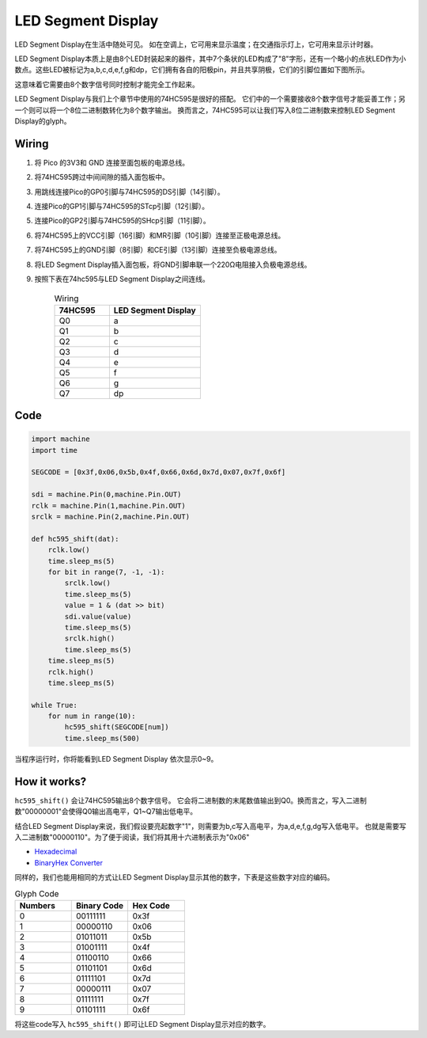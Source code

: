LED Segment Display
=======================

LED Segment Display在生活中随处可见。
如在空调上，它可用来显示温度；在交通指示灯上，它可用来显示计时器。

LED Segment Display本质上是由8个LED封装起来的器件，其中7个条状的LED构成了"8"字形，还有一个略小的点状LED作为小数点。这些LED被标记为a,b,c,d,e,f,g和dp，它们拥有各自的阳极pin，并且共享阴极，它们的引脚位置如下图所示。

.. image:: img/led_segment_1.png

这意味着它需要由8个数字信号同时控制才能完全工作起来。

LED Segment Display与我们上个章节中使用的74HC595是很好的搭配。
它们中的一个需要接收8个数字信号才能妥善工作；另一个则可以将一个8位二进制数转化为8个数字输出。
换而言之，74HC595可以让我们写入8位二进制数来控制LED Segment Display的glyph。

Wiring
---------------------

.. image:: img/wiring_led_segment_display.png

1. 将 Pico 的3V3和 GND 连接至面包板的电源总线。
#. 将74HC595跨过中间间隙的插入面包板中。
#. 用跳线连接Pico的GP0引脚与74HC595的DS引脚（14引脚）。
#. 连接Pico的GP1引脚与74HC595的STcp引脚（12引脚）。
#. 连接Pico的GP2引脚与74HC595的SHcp引脚（11引脚）。
#. 将74HC595上的VCC引脚（16引脚）和MR引脚（10引脚）连接至正极电源总线。
#. 将74HC595上的GND引脚（8引脚）和CE引脚（13引脚）连接至负极电源总线。
#. 将LED Segment Display插入面包板，将GND引脚串联一个220Ω电阻接入负极电源总线。
#. 按照下表在74hc595与LED Segment Display之间连线。

    .. list-table:: Wiring
        :widths: 15 25
        :header-rows: 1

        *   - 74HC595
            - LED Segment Display
        *   - Q0
            - a
        *   - Q1
            - b
        *   - Q2
            - c
        *   - Q3
            - d
        *   - Q4
            - e
        *   - Q5
            - f
        *   - Q6
            - g
        *   - Q7
            - dp


Code
---------------------

.. code-block:: python

    import machine
    import time

    SEGCODE = [0x3f,0x06,0x5b,0x4f,0x66,0x6d,0x7d,0x07,0x7f,0x6f]

    sdi = machine.Pin(0,machine.Pin.OUT)
    rclk = machine.Pin(1,machine.Pin.OUT)
    srclk = machine.Pin(2,machine.Pin.OUT)

    def hc595_shift(dat): 
        rclk.low()
        time.sleep_ms(5)
        for bit in range(7, -1, -1):
            srclk.low()
            time.sleep_ms(5)
            value = 1 & (dat >> bit)
            sdi.value(value)
            time.sleep_ms(5)
            srclk.high()
            time.sleep_ms(5)
        time.sleep_ms(5)
        rclk.high()
        time.sleep_ms(5)
        
    while True:
        for num in range(10):
            hc595_shift(SEGCODE[num])
            time.sleep_ms(500)

当程序运行时，你将能看到LED Segment Display 依次显示0~9。

How it works?
--------------------

``hc595_shift()`` 会让74HC595输出8个数字信号。
它会将二进制数的末尾数值输出到Q0。换而言之，写入二进制数"00000001"会使得Q0输出高电平，Q1~Q7输出低电平。

结合LED Segment Display来说，我们假设要亮起数字"1"，则需要为b,c写入高电平，为a,d,e,f,g,dg写入低电平。
也就是需要写入二进制数"00000110"。为了便于阅读，我们将其用十六进制表示为"0x06"

* `Hexadecimal <https://en.wikipedia.org/wiki/Hexadecimal>`_

* `BinaryHex Converter <https://www.binaryhexconverter.com/binary-to-hex-converter>`_

同样的，我们也能用相同的方式让LED Segment Display显示其他的数字，下表是这些数字对应的编码。

.. list-table:: Glyph Code
    :widths: 20 20 20
    :header-rows: 1

    *   - Numbers	
        - Binary Code
        - Hex Code  
    *   - 0	
        - 00111111	
        - 0x3f
    *   - 1	
        - 00000110	
        - 0x06
    *   - 2	
        - 01011011	
        - 0x5b
    *   - 3	
        - 01001111	
        - 0x4f
    *   - 4	
        - 01100110	
        - 0x66
    *   - 5	
        - 01101101	
        - 0x6d
    *   - 6	
        - 01111101	
        - 0x7d
    *   - 7	
        - 00000111	
        - 0x07
    *   - 8	
        - 01111111	
        - 0x7f
    *   - 9	
        - 01101111	
        - 0x6f

将这些code写入 ``hc595_shift()`` 即可让LED Segment Display显示对应的数字。